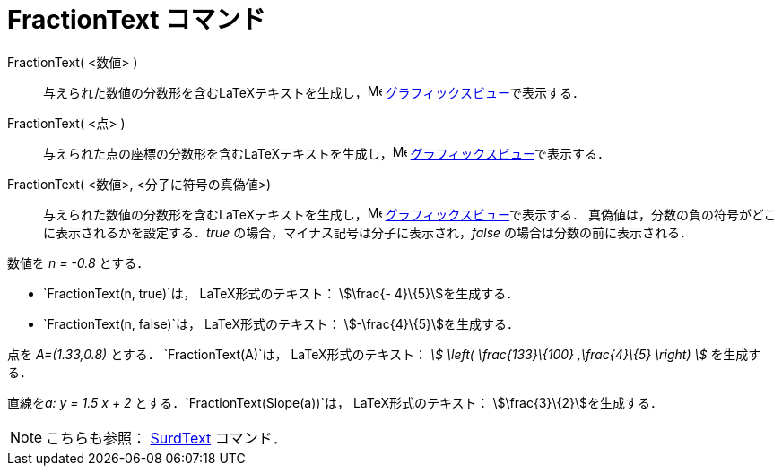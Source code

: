 = FractionText コマンド
:page-en: commands/FractionText
ifdef::env-github[:imagesdir: /ja/modules/ROOT/assets/images]

FractionText( <数値> )::
  与えられた数値の分数形を含むLaTeXテキストを生成し，image:16px-Menu_view_graphics.svg.png[Menu view
  graphics.svg,width=16,height=16] xref:/グラフィックスビュー.adoc[グラフィックスビュー]で表示する．
FractionText( <点> )::
  与えられた点の座標の分数形を含むLaTeXテキストを生成し，image:16px-Menu_view_graphics.svg.png[Menu view
  graphics.svg,width=16,height=16] xref:/グラフィックスビュー.adoc[グラフィックスビュー]で表示する．
FractionText( <数値>, <分子に符号の真偽値>)::
  与えられた数値の分数形を含むLaTeXテキストを生成し，image:16px-Menu_view_graphics.svg.png[Menu view
  graphics.svg,width=16,height=16] xref:/グラフィックスビュー.adoc[グラフィックスビュー]で表示する．
  真偽値は，分数の負の符号がどこに表示されるかを設定する．_true_ の場合，マイナス記号は分子に表示され，_false_
  の場合は分数の前に表示される．

[EXAMPLE]
====

数値を _n = -0.8_ とする．

* `++FractionText(n, true)++`は， LaTeX形式のテキスト： stem:[\frac{- 4}\{5}]を生成する．
* `++FractionText(n, false)++`は， LaTeX形式のテキスト： stem:[-\frac{4}\{5}]を生成する．

====

[EXAMPLE]
====

点を _A=(1.33,0.8)_ とする． `++FractionText(A)++`は， LaTeX形式のテキスト： _stem:[ \left( \frac{133}\{100}
,\frac{4}\{5} \right) ]_ を生成する．

====

[EXAMPLE]
====

直線を__a: y = 1.5 x + 2__ とする．`++FractionText(Slope(a))++`は， LaTeX形式のテキスト：
stem:[\frac{3}\{2}]を生成する．

====

[NOTE]
====

こちらも参照： xref:/commands/SurdText.adoc[SurdText] コマンド．

====
